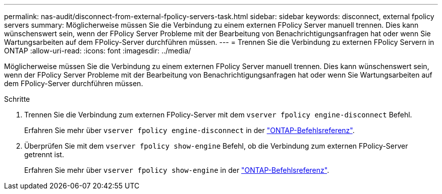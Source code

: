 ---
permalink: nas-audit/disconnect-from-external-fpolicy-servers-task.html 
sidebar: sidebar 
keywords: disconnect, external fpolicy servers 
summary: Möglicherweise müssen Sie die Verbindung zu einem externen FPolicy Server manuell trennen. Dies kann wünschenswert sein, wenn der FPolicy Server Probleme mit der Bearbeitung von Benachrichtigungsanfragen hat oder wenn Sie Wartungsarbeiten auf dem FPolicy-Server durchführen müssen. 
---
= Trennen Sie die Verbindung zu externen FPolicy Servern in ONTAP
:allow-uri-read: 
:icons: font
:imagesdir: ../media/


[role="lead"]
Möglicherweise müssen Sie die Verbindung zu einem externen FPolicy Server manuell trennen. Dies kann wünschenswert sein, wenn der FPolicy Server Probleme mit der Bearbeitung von Benachrichtigungsanfragen hat oder wenn Sie Wartungsarbeiten auf dem FPolicy-Server durchführen müssen.

.Schritte
. Trennen Sie die Verbindung zum externen FPolicy-Server mit dem `vserver fpolicy engine-disconnect` Befehl.
+
Erfahren Sie mehr über `vserver fpolicy engine-disconnect` in der link:https://docs.netapp.com/us-en/ontap-cli/vserver-fpolicy-engine-disconnect.html["ONTAP-Befehlsreferenz"^].

. Überprüfen Sie mit dem `vserver fpolicy show-engine` Befehl, ob die Verbindung zum externen FPolicy-Server getrennt ist.
+
Erfahren Sie mehr über `vserver fpolicy show-engine` in der link:https://docs.netapp.com/us-en/ontap-cli/vserver-fpolicy-show-engine.html["ONTAP-Befehlsreferenz"^].


